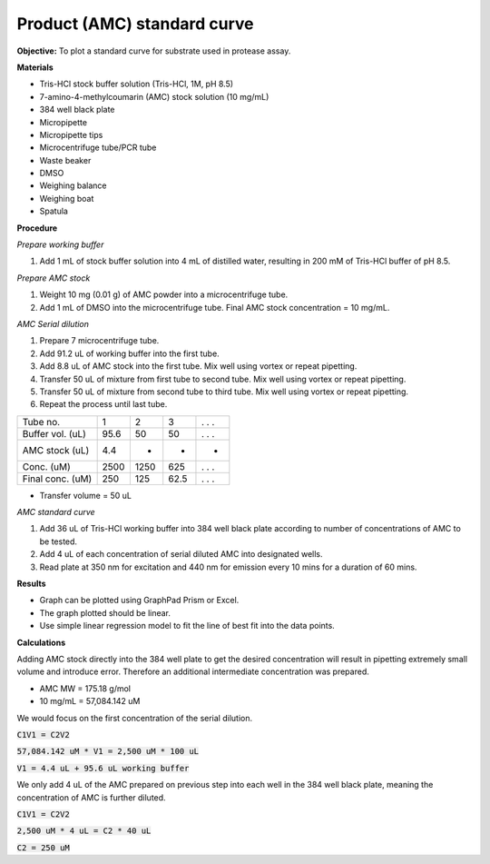 Product (AMC) standard curve
============================

**Objective:** To plot a standard curve for substrate used in protease assay. 

**Materials**

* Tris-HCl stock buffer solution (Tris-HCl, 1M, pH 8.5)
* 7-amino-4-methylcoumarin (AMC) stock solution (10 mg/mL)
* 384 well black plate
* Micropipette 
* Micropipette tips  
* Microcentrifuge tube/PCR tube
* Waste beaker 
* DMSO 
* Weighing balance 
* Weighing boat
* Spatula 

**Procedure**

*Prepare working buffer*

#. Add 1 mL of stock buffer solution into 4 mL of distilled water, resulting in 200 mM of Tris-HCl buffer of pH 8.5.

*Prepare AMC stock*

#. Weight 10 mg (0.01 g) of AMC powder into a microcentrifuge tube. 
#. Add 1 mL of DMSO into the microcentrifuge tube. Final AMC stock concentration = 10 mg/mL. 

*AMC Serial dilution*

#. Prepare 7 microcentrifuge tube. 
#. Add 91.2 uL of working buffer into the first tube. 
#. Add 8.8 uL of AMC stock into the first tube. Mix well using vortex or repeat pipetting. 
#. Transfer 50 uL of mixture from first tube to second tube. Mix well using vortex or repeat pipetting.
#. Transfer 50 uL of mixture from second tube to third tube. Mix well using vortex or repeat pipetting.
#. Repeat the process until last tube. 

+--------------------+------+------+------+-------+
| Tube no.           | 1    | 2    | 3    | . . . | 
+--------------------+------+------+------+-------+
| Buffer vol. (uL)   | 95.6 | 50   | 50   | . . . |
+--------------------+------+------+------+-------+
| AMC stock (uL)     | 4.4  | -    | -    | -     |
+--------------------+------+------+------+-------+
| Conc. (uM)         | 2500 | 1250 | 625  | . . . | 
+--------------------+------+------+------+-------+
| Final conc. (uM)   | 250  | 125  | 62.5 | . . . |
+--------------------+------+------+------+-------+

* Transfer volume = 50 uL

*AMC standard curve* 

#. Add 36 uL of Tris-HCl working buffer into 384 well black plate according to number of concentrations of AMC to be tested. 
#. Add 4 uL of each concentration of serial diluted AMC into designated wells. 
#. Read plate at 350 nm for excitation and 440 nm for emission every 10 mins for a duration of 60 mins. 

**Results** 

* Graph can be plotted using GraphPad Prism or Excel. 
* The graph plotted should be linear. 
* Use simple linear regression model to fit the line of best fit into the data points. 

**Calculations** 

Adding AMC stock directly into the 384 well plate to get the desired concentration will result in pipetting extremely small volume and introduce error. Therefore an additional intermediate concentration was prepared. 

* AMC MW = 175.18 g/mol
* 10 mg/mL = 57,084.142 uM

We would focus on the first concentration of the serial dilution. 

:code:`C1V1 = C2V2`

:code:`57,084.142 uM * V1 = 2,500 uM * 100 uL` 

:code:`V1 = 4.4 uL + 95.6 uL working buffer`

We only add 4 uL of the AMC prepared on previous step into each well in the 384 well black plate, meaning the concentration of AMC is further diluted. 

:code:`C1V1 = C2V2` 

:code:`2,500 uM * 4 uL = C2 * 40 uL`

:code:`C2 = 250 uM`